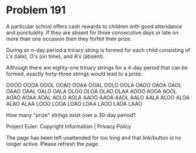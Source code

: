*   Problem 191

   A particular school offers cash rewards to children with good attendance
   and punctuality. If they are absent for three consecutive days or late on
   more than one occasion then they forfeit their prize.

   During an n-day period a trinary string is formed for each child
   consisting of L's (late), O's (on time), and A's (absent).

   Although there are eighty-one trinary strings for a 4-day period that can
   be formed, exactly forty-three strings would lead to a prize:

   OOOO OOOA OOOL OOAO OOAA OOAL OOLO OOLA OAOO OAOA
   OAOL OAAO OAAL OALO OALA OLOO OLOA OLAO OLAA AOOO
   AOOA AOOL AOAO AOAA AOAL AOLO AOLA AAOO AAOA AAOL
   AALO AALA ALOO ALOA ALAO ALAA LOOO LOOA LOAO LOAA
   LAOO LAOA LAAO

   How many "prize" strings exist over a 30-day period?

   Project Euler: Copyright Information | Privacy Policy

   The page has been left unattended for too long and that link/button is no
   longer active. Please refresh the page.
